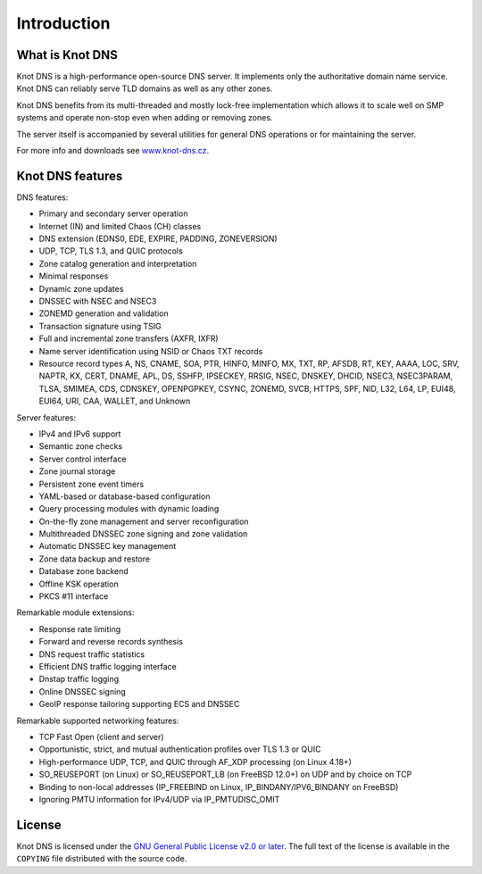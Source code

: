 .. highlight:: none
.. _Introduction:

************
Introduction
************

What is Knot DNS
================

Knot DNS is a high-performance open-source DNS server. It
implements only the authoritative domain name service. Knot DNS
can reliably serve TLD domains as well as any other zones.

Knot DNS benefits from its multi-threaded and mostly lock-free
implementation which allows it to scale well on SMP systems and
operate non-stop even when adding or removing zones.

The server itself is accompanied by several utilities for general DNS
operations or for maintaining the server.

For more info and downloads see `www.knot-dns.cz <https://www.knot-dns.cz>`_.

Knot DNS features
=================

DNS features:

* Primary and secondary server operation
* Internet (IN) and limited Chaos (CH) classes
* DNS extension (EDNS0, EDE, EXPIRE, PADDING, ZONEVERSION)
* UDP, TCP, TLS 1.3, and QUIC protocols
* Zone catalog generation and interpretation
* Minimal responses
* Dynamic zone updates
* DNSSEC with NSEC and NSEC3
* ZONEMD generation and validation
* Transaction signature using TSIG
* Full and incremental zone transfers (AXFR, IXFR)
* Name server identification using NSID or Chaos TXT records
* Resource record types A, NS, CNAME, SOA, PTR, HINFO, MINFO, MX,
  TXT, RP, AFSDB, RT, KEY, AAAA, LOC, SRV, NAPTR, KX, CERT, DNAME, APL, DS,
  SSHFP, IPSECKEY, RRSIG, NSEC, DNSKEY, DHCID, NSEC3, NSEC3PARAM, TLSA, SMIMEA,
  CDS, CDNSKEY, OPENPGPKEY, CSYNC, ZONEMD, SVCB, HTTPS, SPF, NID, L32, L64, LP,
  EUI48, EUI64, URI, CAA, WALLET, and Unknown

Server features:

* IPv4 and IPv6 support
* Semantic zone checks
* Server control interface
* Zone journal storage
* Persistent zone event timers
* YAML-based or database-based configuration
* Query processing modules with dynamic loading
* On-the-fly zone management and server reconfiguration
* Multithreaded DNSSEC zone signing and zone validation
* Automatic DNSSEC key management
* Zone data backup and restore
* Database zone backend
* Offline KSK operation
* PKCS #11 interface

Remarkable module extensions:

* Response rate limiting
* Forward and reverse records synthesis
* DNS request traffic statistics
* Efficient DNS traffic logging interface
* Dnstap traffic logging
* Online DNSSEC signing
* GeoIP response tailoring supporting ECS and DNSSEC

Remarkable supported networking features:

* TCP Fast Open (client and server)
* Opportunistic, strict, and mutual authentication profiles over TLS 1.3 or QUIC
* High-performance UDP, TCP, and QUIC through AF_XDP processing (on Linux 4.18+)
* SO_REUSEPORT (on Linux) or SO_REUSEPORT_LB (on FreeBSD 12.0+) on UDP and by choice on TCP
* Binding to non-local addresses (IP_FREEBIND on Linux, IP_BINDANY/IPV6_BINDANY on FreeBSD)
* Ignoring PMTU information for IPv4/UDP via IP_PMTUDISC_OMIT

License
=======

Knot DNS is licensed under the
`GNU General Public License v2.0 or later <https://spdx.org/licenses/GPL-2.0-or-later.html>`_.
The full text of the license is available in the ``COPYING`` file distributed
with the source code.
